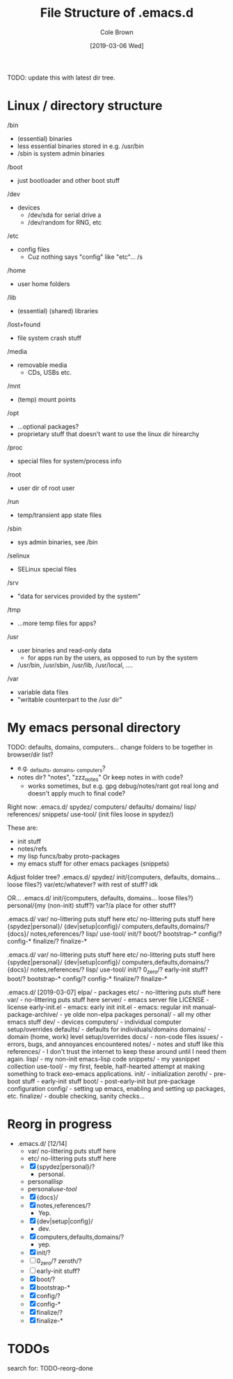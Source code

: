 #+TITLE:     File Structure of .emacs.d
#+AUTHOR:    Cole Brown
#+EMAIL:     git@spydez.com
#+DATE:      [2019-03-06 Wed]

TODO: update this with latest dir tree.

* Linux / directory structure
  /bin
    - (essential) binaries
    - less essential binaries stored in e.g. /usr/bin
    - /sbin is system admin binaries
  /boot
    - just bootloader and other boot stuff
  /dev
    - devices
      - /dev/sda for serial drive a
      - /dev/random for RNG, etc
  /etc
    - config files
      - Cuz nothing says "config" like "etc"... /s
  /home
    - user home folders
  /lib
    - (essential) (shared) libraries
  /lost+found
    - file system crash stuff
  /media
    - removable media
      - CDs, USBs etc.
  /mnt
    - (temp) mount points
  /opt
    - ...optional packages?
    - proprietary stuff that doesn't want to use the linux dir hirearchy
  /proc
    - special files for system/process info
  /root
    - user dir of root user
  /run
    - temp/transient app state files
  /sbin
    - sys admin binaries, see /bin
  /selinux
    - SELinux special files
  /srv
    - "data for services provided by the system"
  /tmp
    - ...more temp files for apps?
  /usr
    - user binaries and read-only data
      - for apps run by the users, as opposed to run by the system
    - /usr/bin, /usr/sbin, /usr/lib, /usr/local, ....
  /var
    - variable data files
    - "writable counterpart to the /usr dir"

* My emacs personal directory

TODO: defaults, domains, computers... change folders to be together in browser/dir list?
  - e.g. _defaults, _domains, _computers?
  - notes dir? "notes", "zzz_notes" Or keep notes in with code?
    - works sometimes, but e.g. gpg debug/notes/rant got real long and doesn't apply much to final code?

Right now:
 .emacs.d/
   spydez/
     computers/
     defaults/
     domains/
     lisp/
     references/
     snippets/
     use-tool/
     (init files loose in spydez/)

These are:
  - init stuff
  - notes/refs
  - my lisp funcs/baby proto-packages
  - my emacs stuff for other emacs packages (snippets)

Adjust folder tree?
 .emacs.d/
   spydez/
     init/{computers, defaults, domains... loose files?}
     var/etc/whatever? with rest of stuff? idk

 OR...
 .emacs.d/
   init/{computers, defaults, domains... loose files?}
   personal/{my (non-init) stuff?}
   var?/a place for other stuff?

.emacs.d/
  var/     no-littering puts stuff here
  etc/     no-littering puts stuff here
  {spydez|personal}/
    {dev|setup|config}/
      computers,defaults,domains/?
    {docs}/
      notes,references/?
    lisp/
    use-tool/
    init/?
      boot/?
        bootstrap-*
      config/?
        config-*
      finalize/?
        finalize-*


.emacs.d/
  var/     no-littering puts stuff here
  etc/     no-littering puts stuff here
  {spydez|personal}/
    {dev|setup|config}/
      computers,defaults,domains/?
    {docs}/
      notes,references/?
    lisp/
    use-tool/
    init/?
      0_zero/?
        early-init stuff?
      boot/?
        bootstrap-*
      config/?
        config-*
      finalize/?
        finalize-*

.emacs.d/ [2019-03-07]
  elpa/    - packages
  etc/     - no-littering puts stuff here
  var/     - no-littering puts stuff here
  server/  - emacs server file
  LICENSE  - license
  early-init.el - emacs: early init
  init.el       - emacs: regular init
  manual-package-archive/ - ye olde non-elpa packages
  personal/ - all my other emacs stuff
    dev/    - devices
      computers/ - individual computer setup/overrides
      defaults/  - defaults for individuals/domains
      domains/   - domain (home, work) level setup/overrides
    docs/ - non-code files
      issues/ - errors, bugs, and annoyances encountered
      notes/  - notes and stuff like this
      references/ - I don't trust the internet to keep these around until I need them again.
    lisp/ - my non-init emacs-lisp code
    snippets/ - my yasnippet collection
    use-tool/ - my first, feeble, half-hearted attempt at making something to track exo-emacs applications.
    init/ - initialization
      zeroth/   - pre-boot stuff - early-init stuff
      boot/     - post-early-init but pre-package configuration
      config/   - setting up emacs, enabling and setting up packages, etc.
      finalize/ - double checking, sanity checks...

* Reorg in progress

  - .emacs.d/ [12/14]
    - var/     no-littering puts stuff here
    - etc/     no-littering puts stuff here
    - [X] {spydez|personal}/?
      - personal.
    - personal/lisp/
    - personal/use-tool/
    - [X]   {docs}/
    - [X]     notes,references/?
      - Yep.
    - [X]   {dev|setup|config}/
      - dev.
    - [X]     computers,defaults,domains/?
      - yep.
    - [X]   init/?
    - [ ]     0_zero/? zeroth/?
    - [ ]       early-init stuff?
    - [X]     boot/?
    - [X]       bootstrap-*
    - [X]     config/?
    - [X]       config-*
    - [X]     finalize/?
    - [X]       finalize-*

* TODOs

search for: TODO-reorg-done
